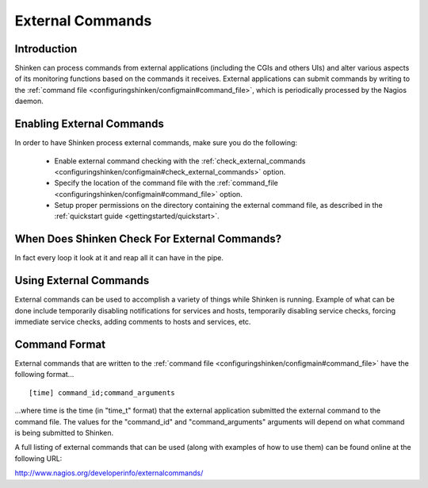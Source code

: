 .. _advancedtopics/extcommands:

===================
 External Commands 
===================


Introduction 
=============

Shinken can process commands from external applications (including the CGIs and others UIs) and alter various aspects of its monitoring functions based on the commands it receives. External applications can submit commands by writing to the :ref:`command file <configuringshinken/configmain#command_file>`, which is periodically processed by the Nagios daemon.


Enabling External Commands 
===========================

.. image:: /_static/images///official/images/externalcommands.png
   :scale: 90 %


In order to have Shinken process external commands, make sure you do the following:

  * Enable external command checking with the :ref:`check_external_commands <configuringshinken/configmain#check_external_commands>` option.
  * Specify the location of the command file with the :ref:`command_file <configuringshinken/configmain#command_file>` option.
  * Setup proper permissions on the directory containing the external command file, as described in the :ref:`quickstart guide <gettingstarted/quickstart>`.


When Does Shinken Check For External Commands? 
===============================================

In fact every loop it look at it and reap all it can have in the pipe.


Using External Commands 
========================

External commands can be used to accomplish a variety of things while Shinken is running. Example of what can be done include temporarily disabling notifications for services and hosts, temporarily disabling service checks, forcing immediate service checks, adding comments to hosts and services, etc.


Command Format 
===============

External commands that are written to the :ref:`command file <configuringshinken/configmain#command_file>` have the following format...

  
::

  [time] command_id;command_arguments
  
...where time is the time (in "time_t" format) that the external application submitted the external command to the command file. The values for the "command_id" and "command_arguments" arguments will depend on what command is being submitted to Shinken.

A full listing of external commands that can be used (along with examples of how to use them) can be found online at the following URL:

http://www.nagios.org/developerinfo/externalcommands/

